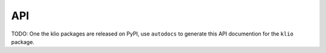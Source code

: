 API
===

TODO: One the klio packages are released on PyPI, use ``autodocs`` to generate this API documention for the ``klio`` package.
